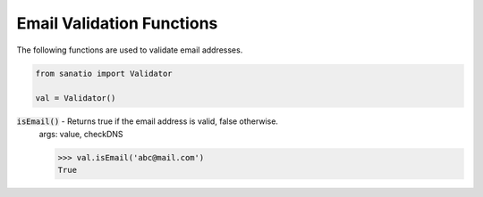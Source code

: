 Email Validation Functions
==========================

The following functions are used to validate email addresses. 

.. code:: python
    
    from sanatio import Validator

    val = Validator()

:code:`isEmail()` - Returns true if the email address is valid, false otherwise.
    args: value, checkDNS

    >>> val.isEmail('abc@mail.com')
    True
    
